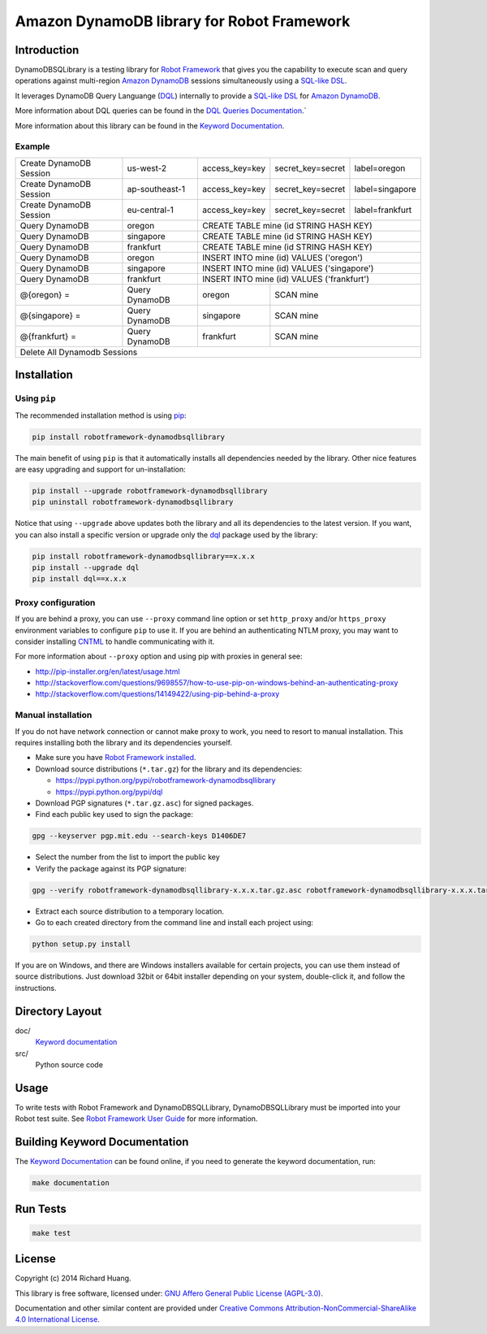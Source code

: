 Amazon DynamoDB library for Robot Framework
===========================================

Introduction
------------

DynamoDBSQLibrary is a testing library for `Robot Framework`_
that gives you the capability to execute scan and query operations against
multi-region `Amazon DynamoDB`_ sessions simultaneously using a `SQL-like`_ DSL_.

It leverages DynamoDB Query Languange (DQL_) internally to provide a `SQL-like`_ DSL_
for `Amazon DynamoDB`_.

More information about DQL queries can be found in the `DQL Queries Documentation`_.`

More information about this library can be found in the `Keyword Documentation`_.

Example
'''''''

+-----------------------------+----------------+----------------+-------------------+-----------------+
| Create DynamoDB Session     | us-west-2      | access_key=key | secret_key=secret | label=oregon    |
+-----------------------------+----------------+----------------+-------------------+-----------------+
| Create DynamoDB Session     | ap-southeast-1 | access_key=key | secret_key=secret | label=singapore |
+-----------------------------+----------------+----------------+-------------------+-----------------+
| Create DynamoDB Session     | eu-central-1   | access_key=key | secret_key=secret | label=frankfurt |
+-----------------------------+----------------+----------------+-------------------+-----------------+
| Query DynamoDB              | oregon         | CREATE TABLE mine (id STRING HASH KEY)               |
+-----------------------------+----------------+----------------+-------------------+-----------------+
| Query DynamoDB              | singapore      | CREATE TABLE mine (id STRING HASH KEY)               |
+-----------------------------+----------------+----------------+-------------------+-----------------+
| Query DynamoDB              | frankfurt      | CREATE TABLE mine (id STRING HASH KEY)               |
+-----------------------------+----------------+----------------+-------------------+-----------------+
| Query DynamoDB              | oregon         | INSERT INTO mine (id) VALUES ('oregon')              |
+-----------------------------+----------------+----------------+-------------------+-----------------+
| Query DynamoDB              | singapore      | INSERT INTO mine (id) VALUES ('singapore')           |
+-----------------------------+----------------+----------------+-------------------+-----------------+
| Query DynamoDB              | frankfurt      | INSERT INTO mine (id) VALUES ('frankfurt')           |
+-----------------------------+----------------+----------------+-------------------+-----------------+
| @{oregon} =                 | Query DynamoDB | oregon         | SCAN mine                           |
+-----------------------------+----------------+----------------+-------------------+-----------------+
| @{singapore} =              | Query DynamoDB | singapore      | SCAN mine                           |
+-----------------------------+----------------+----------------+-------------------+-----------------+
| @{frankfurt} =              | Query DynamoDB | frankfurt      | SCAN mine                           |
+-----------------------------+----------------+----------------+-------------------+-----------------+
| Delete All Dynamodb Sessions                                                                        |
+-----------------------------+----------------+----------------+-------------------+-----------------+

Installation
------------

Using ``pip``
'''''''''''''

The recommended installation method is using `pip <http://pip-installer.org>`__:

.. code:: bash

    pip install robotframework-dynamodbsqllibrary

The main benefit of using ``pip`` is that it automatically installs all
dependencies needed by the library. Other nice features are easy upgrading
and support for un-installation:

.. code:: bash

    pip install --upgrade robotframework-dynamodbsqllibrary
    pip uninstall robotframework-dynamodbsqllibrary

Notice that using ``--upgrade`` above updates both the library and all
its dependencies to the latest version. If you want, you can also install
a specific version or upgrade only the dql_ package used by the library:

.. code:: bash

    pip install robotframework-dynamodbsqllibrary==x.x.x
    pip install --upgrade dql
    pip install dql==x.x.x

Proxy configuration
'''''''''''''''''''

If you are behind a proxy, you can use ``--proxy`` command line option
or set ``http_proxy`` and/or ``https_proxy`` environment variables to
configure ``pip`` to use it. If you are behind an authenticating NTLM proxy,
you may want to consider installing `CNTML <http://cntlm.sourceforge.net>`__
to handle communicating with it.

For more information about ``--proxy`` option and using pip with proxies
in general see:

- http://pip-installer.org/en/latest/usage.html
- http://stackoverflow.com/questions/9698557/how-to-use-pip-on-windows-behind-an-authenticating-proxy
- http://stackoverflow.com/questions/14149422/using-pip-behind-a-proxy

Manual installation
'''''''''''''''''''

If you do not have network connection or cannot make proxy to work, you need
to resort to manual installation. This requires installing both the library
and its dependencies yourself.

- Make sure you have `Robot Framework installed <http://code.google.com/p/robotframework/wiki/Installation>`__.

- Download source distributions (``*.tar.gz``) for the library and its dependencies:

  - https://pypi.python.org/pypi/robotframework-dynamodbsqllibrary
  - https://pypi.python.org/pypi/dql

- Download PGP signatures (``*.tar.gz.asc``) for signed packages.

- Find each public key used to sign the package:

.. code:: bash

    gpg --keyserver pgp.mit.edu --search-keys D1406DE7

- Select the number from the list to import the public key

- Verify the package against its PGP signature:

.. code:: bash

    gpg --verify robotframework-dynamodbsqllibrary-x.x.x.tar.gz.asc robotframework-dynamodbsqllibrary-x.x.x.tar.gz

- Extract each source distribution to a temporary location.

- Go to each created directory from the command line and install each project using:

.. code:: bash

       python setup.py install

If you are on Windows, and there are Windows installers available for
certain projects, you can use them instead of source distributions.
Just download 32bit or 64bit installer depending on your system,
double-click it, and follow the instructions.

Directory Layout
----------------

doc/
    `Keyword documentation`_

src/
    Python source code

Usage
-----

To write tests with Robot Framework and DynamoDBSQLLibrary,
DynamoDBSQLLibrary must be imported into your Robot test suite.
See `Robot Framework User Guide`_ for more information.

Building Keyword Documentation
------------------------------

The `Keyword Documentation`_ can be found online, if you need to generate the keyword documentation, run:

.. code:: bash

    make documentation

Run Tests
---------

.. code:: bash

    make test

License
-------

Copyright (c) 2014 Richard Huang.

This library is free software, licensed under: `GNU Affero General Public License (AGPL-3.0) <http://www.gnu.org/licenses/agpl-3.0.en.html>`_.

Documentation and other similar content are provided under `Creative Commons Attribution-NonCommercial-ShareAlike 4.0 International License <http://creativecommons.org/licenses/by-nc-sa/4.0/>`_.

.. _Amazon DynamoDB: https://aws.amazon.com/dynamodb/
.. _dql: https://dql.readthedocs.org/en/latest/
.. _DQL Queries Documentation: https://dql.readthedocs.org/en/latest/topics/queries/index.html
.. _DSL: https://en.wikipedia.org/wiki/Domain-specific_language
.. _Keyword Documentation: https://rickypc.github.io/robotframework-dynamodbsqllibrary/doc/DynamoDBSQLLibrary.html
.. _Robot Framework: http://robotframework.org
.. _Robot Framework User Guide: http://code.google.com/p/robotframework/wiki/UserGuide
.. _SQL-like: https://dql.readthedocs.org/en/latest/topics/queries/index.html
